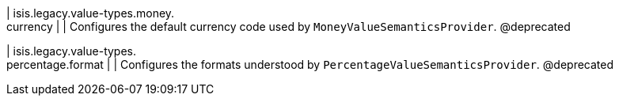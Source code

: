 | isis.legacy.value-types.money. +
currency
| 
| Configures the default currency code used by ``MoneyValueSemanticsProvider``. @deprecated


| isis.legacy.value-types. +
percentage.format
| 
| Configures the formats understood by ``PercentageValueSemanticsProvider``. @deprecated



